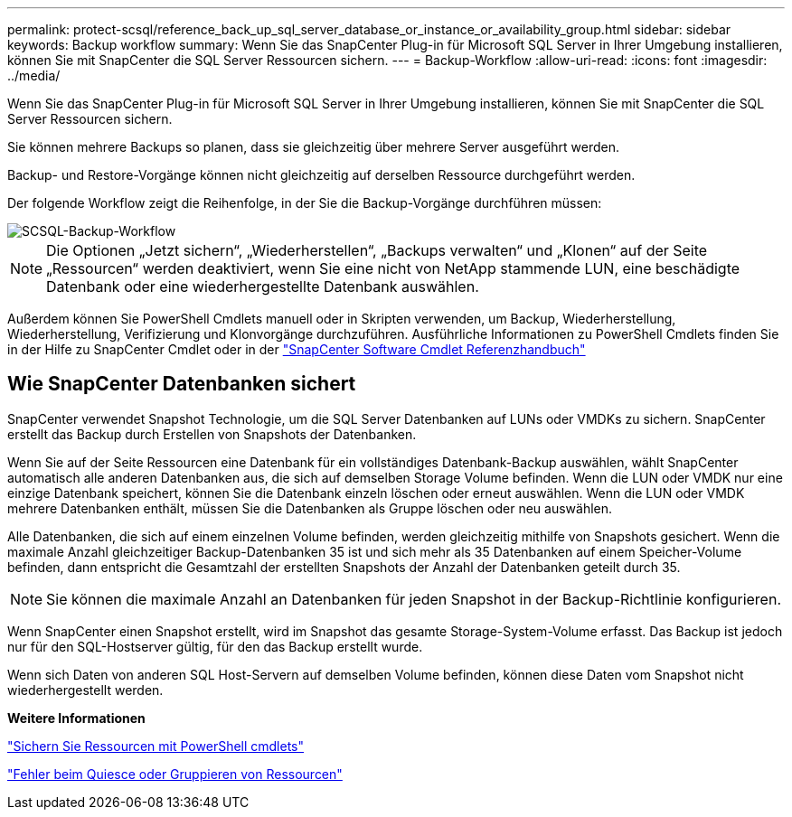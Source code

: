 ---
permalink: protect-scsql/reference_back_up_sql_server_database_or_instance_or_availability_group.html 
sidebar: sidebar 
keywords: Backup workflow 
summary: Wenn Sie das SnapCenter Plug-in für Microsoft SQL Server in Ihrer Umgebung installieren, können Sie mit SnapCenter die SQL Server Ressourcen sichern. 
---
= Backup-Workflow
:allow-uri-read: 
:icons: font
:imagesdir: ../media/


[role="lead"]
Wenn Sie das SnapCenter Plug-in für Microsoft SQL Server in Ihrer Umgebung installieren, können Sie mit SnapCenter die SQL Server Ressourcen sichern.

Sie können mehrere Backups so planen, dass sie gleichzeitig über mehrere Server ausgeführt werden.

Backup- und Restore-Vorgänge können nicht gleichzeitig auf derselben Ressource durchgeführt werden.

Der folgende Workflow zeigt die Reihenfolge, in der Sie die Backup-Vorgänge durchführen müssen:

image::../media/scsql_backup_workflow.png[SCSQL-Backup-Workflow]


NOTE: Die Optionen „Jetzt sichern“, „Wiederherstellen“, „Backups verwalten“ und „Klonen“ auf der Seite „Ressourcen“ werden deaktiviert, wenn Sie eine nicht von NetApp stammende LUN, eine beschädigte Datenbank oder eine wiederhergestellte Datenbank auswählen.

Außerdem können Sie PowerShell Cmdlets manuell oder in Skripten verwenden, um Backup, Wiederherstellung, Wiederherstellung, Verifizierung und Klonvorgänge durchzuführen. Ausführliche Informationen zu PowerShell Cmdlets finden Sie in der Hilfe zu SnapCenter Cmdlet oder in der https://library.netapp.com/ecm/ecm_download_file/ECMLP2886895["SnapCenter Software Cmdlet Referenzhandbuch"]



== Wie SnapCenter Datenbanken sichert

SnapCenter verwendet Snapshot Technologie, um die SQL Server Datenbanken auf LUNs oder VMDKs zu sichern. SnapCenter erstellt das Backup durch Erstellen von Snapshots der Datenbanken.

Wenn Sie auf der Seite Ressourcen eine Datenbank für ein vollständiges Datenbank-Backup auswählen, wählt SnapCenter automatisch alle anderen Datenbanken aus, die sich auf demselben Storage Volume befinden. Wenn die LUN oder VMDK nur eine einzige Datenbank speichert, können Sie die Datenbank einzeln löschen oder erneut auswählen. Wenn die LUN oder VMDK mehrere Datenbanken enthält, müssen Sie die Datenbanken als Gruppe löschen oder neu auswählen.

Alle Datenbanken, die sich auf einem einzelnen Volume befinden, werden gleichzeitig mithilfe von Snapshots gesichert. Wenn die maximale Anzahl gleichzeitiger Backup-Datenbanken 35 ist und sich mehr als 35 Datenbanken auf einem Speicher-Volume befinden, dann entspricht die Gesamtzahl der erstellten Snapshots der Anzahl der Datenbanken geteilt durch 35.


NOTE: Sie können die maximale Anzahl an Datenbanken für jeden Snapshot in der Backup-Richtlinie konfigurieren.

Wenn SnapCenter einen Snapshot erstellt, wird im Snapshot das gesamte Storage-System-Volume erfasst. Das Backup ist jedoch nur für den SQL-Hostserver gültig, für den das Backup erstellt wurde.

Wenn sich Daten von anderen SQL Host-Servern auf demselben Volume befinden, können diese Daten vom Snapshot nicht wiederhergestellt werden.

*Weitere Informationen*

link:task_back_up_resources_using_powershell_cmdlets_for_sql.html["Sichern Sie Ressourcen mit PowerShell cmdlets"]

link:https://kb.netapp.com/Advice_and_Troubleshooting/Data_Protection_and_Security/SnapCenter/Quiesce_or_grouping_resources_operations_fail["Fehler beim Quiesce oder Gruppieren von Ressourcen"]
